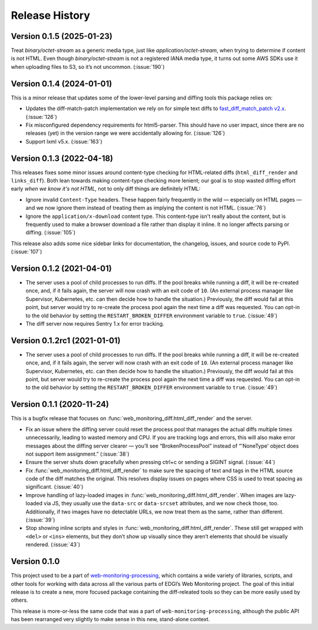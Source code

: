 ===============
Release History
===============

Version 0.1.5 (2025-01-23)
--------------------------

Treat `binary/octet-stream` as a generic media type, just like `application/octet-stream`, when trying to determine if content is not HTML. Even though `binary/octet-stream` is not a registered IANA media type, it turns out some AWS SDKs use it when uploading files to S3, so it’s not uncommon. (:issue:`190`)


Version 0.1.4 (2024-01-01)
--------------------------

This is a minor release that updates some of the lower-level parsing and diffing tools this package relies on:

- Updates the diff-match-patch implementation we rely on for simple text diffs to `fast_diff_match_patch v2.x <https://pypi.org/project/fast-diff-match-patch/>`_. (:issue:`126`)

- Fix misconfigured dependency requirements for html5-parser. This should have no user impact, since there are no releases (yet) in the version range we were accidentally allowing for. (:issue:`126`)

- Support lxml v5.x. (:issue:`163`)


Version 0.1.3 (2022-04-18)
--------------------------

This releases fixes some minor issues around content-type checking for HTML-related diffs (``html_diff_render`` and ``links_diff``). Both lean towards making content-type checking more lenient; our goal is to stop wasted diffing effort early *when we know it's not HTML,* not to only diff things are definitely HTML:

- Ignore invalid ``Content-Type`` headers. These happen fairly frequently in the wild — especially on HTML pages — and we now ignore them instead of treating them as implying the content is not HTML. (:issue:`76`)

- Ignore the ``application/x-download`` content type. This content-type isn't really about the content, but is frequently used to make a browser download a file rather than display it inline. It no longer affects parsing or diffing. (:issue:`105`)

This release also adds some nice sidebar links for documentation, the changelog, issues, and source code to PyPI. (:issue:`107`)


Version 0.1.2 (2021-04-01)
--------------------------

- The server uses a pool of child processes to run diffs. If the pool breaks while running a diff, it will be re-created once, and, if it fails again, the server will now crash with an exit code of ``10``. (An external process manager like Supervisor, Kubernetes, etc. can then decide how to handle the situation.) Previously, the diff would fail at this point, but server would try to re-create the process pool again the next time a diff was requested. You can opt-in to the old behavior by setting the ``RESTART_BROKEN_DIFFER`` environment variable to ``true``. (:issue:`49`)

- The diff server now requires Sentry 1.x for error tracking.


Version 0.1.2rc1 (2021-01-01)
-----------------------------

- The server uses a pool of child processes to run diffs. If the pool breaks while running a diff, it will be re-created once, and, if it fails again, the server will now crash with an exit code of ``10``. (An external process manager like Supervisor, Kubernetes, etc. can then decide how to handle the situation.) Previously, the diff would fail at this point, but server would try to re-create the process pool again the next time a diff was requested. You can opt-in to the old behavior by setting the ``RESTART_BROKEN_DIFFER`` environment variable to ``true``. (:issue:`49`)


Version 0.1.1 (2020-11-24)
--------------------------

This is a bugfix release that focuses on :func:`web_monitoring_diff.html_diff_render` and the server.

- Fix an issue where the diffing server could reset the process pool that manages the actual diffs multiple times unnecessarily, leading to wasted memory and CPU. If you are tracking logs and errors, this will also make error messages about the diffing server clearer — you’ll see “BrokenProcessPool” instead of “'NoneType' object does not support item assignment.” (:issue:`38`)

- Ensure the server shuts down gracefully when pressing ctrl+c or sending a SIGINT signal. (:issue:`44`)

- Fix :func:`web_monitoring_diff.html_diff_render` to make sure the spacing of text and tags in the HTML source code of the diff matches the original. This resolves display issues on pages where CSS is used to treat spacing as significant. (:issue:`40`)

- Improve handling of lazy-loaded images in :func:`web_monitoring_diff.html_diff_render`. When images are lazy-loaded via JS, they usually use the ``data-src`` or ``data-srcset`` attributes, and we now check those, too. Additionally, if two images have no detectable URLs, we now treat them as the same, rather than different. (:issue:`39`)

- Stop showing inline scripts and styles in :func:`web_monitoring_diff.html_diff_render`. These still get wrapped with ``<del>`` or ``<ins>`` elements, but they don’t show up visually since they aren’t elements that should be visually rendered. (:issue:`43`)


Version 0.1.0
-------------

This project used to be a part of `web-monitoring-processing <https://github.com/edgi-govdata-archiving/web-monitoring-processing/>`_, which contains a wide variety of libraries, scripts, and other tools for working with data across all the various parts of EDGI’s Web Monitoring project. The goal of this initial release is to create a new, more focused package containing the diff-releated tools so they can be more easily used by others.

This release is more-or-less the same code that was a part of ``web-monitoring-processing``, although the public API has been rearranged very slightly to make sense in this new, stand-alone context.
